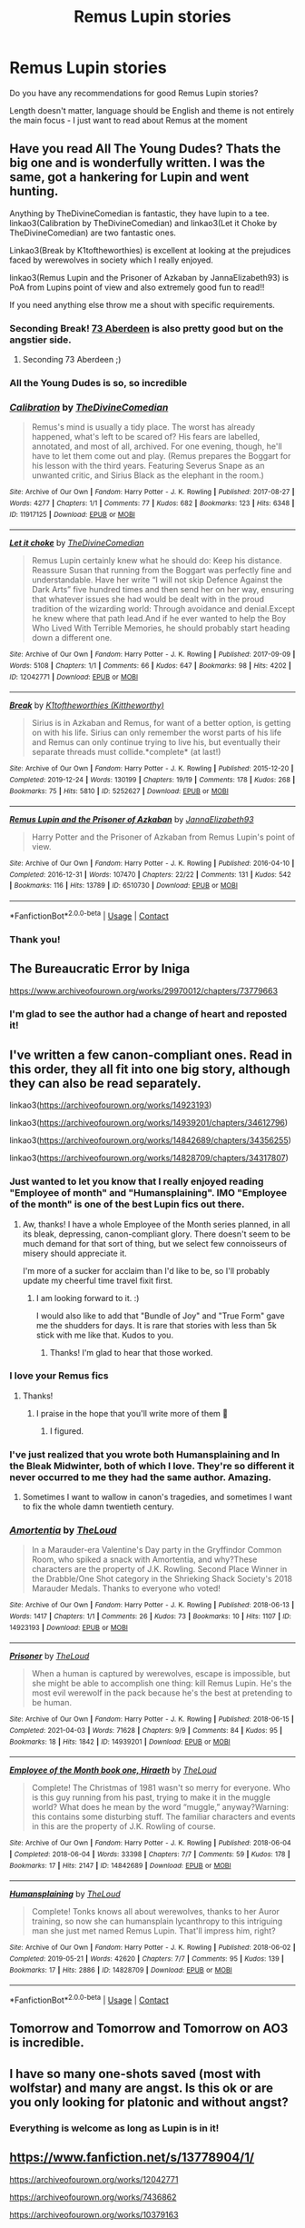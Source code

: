 #+TITLE: Remus Lupin stories

* Remus Lupin stories
:PROPERTIES:
:Author: 1048759302
:Score: 28
:DateUnix: 1618937555.0
:DateShort: 2021-Apr-20
:FlairText: Request
:END:
Do you have any recommendations for good Remus Lupin stories?

Length doesn't matter, language should be English and theme is not entirely the main focus - I just want to read about Remus at the moment


** Have you read All The Young Dudes? Thats the big one and is wonderfully written. I was the same, got a hankering for Lupin and went hunting.

Anything by TheDivineComedian is fantastic, they have lupin to a tee. linkao3(Calibration by TheDivineComedian) and linkao3(Let it Choke by TheDivineComedian) are two fantastic ones.

Linkao3(Break by K1toftheworthies) is excellent at looking at the prejudices faced by werewolves in society which I really enjoyed.

linkao3(Remus Lupin and the Prisoner of Azkaban by JannaElizabeth93) is PoA from Lupins point of view and also extremely good fun to read!!

If you need anything else throw me a shout with specific requirements.
:PROPERTIES:
:Author: WhistlingBanshee
:Score: 12
:DateUnix: 1618937942.0
:DateShort: 2021-Apr-20
:END:

*** Seconding Break! [[https://archiveofourown.org/works/987973?view_full_work=true][73 Aberdeen]] is also pretty good but on the angstier side.
:PROPERTIES:
:Author: Consistent_Squash
:Score: 4
:DateUnix: 1618955719.0
:DateShort: 2021-Apr-21
:END:

**** Seconding 73 Aberdeen ;)
:PROPERTIES:
:Author: pomegranate17
:Score: 3
:DateUnix: 1618974005.0
:DateShort: 2021-Apr-21
:END:


*** All the Young Dudes is so, so incredible
:PROPERTIES:
:Author: midasgoldentouch
:Score: 3
:DateUnix: 1618960286.0
:DateShort: 2021-Apr-21
:END:


*** [[https://archiveofourown.org/works/11917125][*/Calibration/*]] by [[https://www.archiveofourown.org/users/TheDivineComedian/pseuds/TheDivineComedian][/TheDivineComedian/]]

#+begin_quote
  Remus's mind is usually a tidy place. The worst has already happened, what's left to be scared of? His fears are labelled, annotated, and most of all, archived. For one evening, though, he'll have to let them come out and play. (Remus prepares the Boggart for his lesson with the third years. Featuring Severus Snape as an unwanted critic, and Sirius Black as the elephant in the room.)
#+end_quote

^{/Site/:} ^{Archive} ^{of} ^{Our} ^{Own} ^{*|*} ^{/Fandom/:} ^{Harry} ^{Potter} ^{-} ^{J.} ^{K.} ^{Rowling} ^{*|*} ^{/Published/:} ^{2017-08-27} ^{*|*} ^{/Words/:} ^{4277} ^{*|*} ^{/Chapters/:} ^{1/1} ^{*|*} ^{/Comments/:} ^{77} ^{*|*} ^{/Kudos/:} ^{682} ^{*|*} ^{/Bookmarks/:} ^{123} ^{*|*} ^{/Hits/:} ^{6348} ^{*|*} ^{/ID/:} ^{11917125} ^{*|*} ^{/Download/:} ^{[[https://archiveofourown.org/downloads/11917125/Calibration.epub?updated_at=1599312267][EPUB]]} ^{or} ^{[[https://archiveofourown.org/downloads/11917125/Calibration.mobi?updated_at=1599312267][MOBI]]}

--------------

[[https://archiveofourown.org/works/12042771][*/Let it choke/*]] by [[https://www.archiveofourown.org/users/TheDivineComedian/pseuds/TheDivineComedian][/TheDivineComedian/]]

#+begin_quote
  Remus Lupin certainly knew what he should do: Keep his distance. Reassure Susan that running from the Boggart was perfectly fine and understandable. Have her write “I will not skip Defence Against the Dark Arts” five hundred times and then send her on her way, ensuring that whatever issues she had would be dealt with in the proud tradition of the wizarding world: Through avoidance and denial.Except he knew where that path lead.And if he ever wanted to help the Boy Who Lived With Terrible Memories, he should probably start heading down a different one.
#+end_quote

^{/Site/:} ^{Archive} ^{of} ^{Our} ^{Own} ^{*|*} ^{/Fandom/:} ^{Harry} ^{Potter} ^{-} ^{J.} ^{K.} ^{Rowling} ^{*|*} ^{/Published/:} ^{2017-09-09} ^{*|*} ^{/Words/:} ^{5108} ^{*|*} ^{/Chapters/:} ^{1/1} ^{*|*} ^{/Comments/:} ^{66} ^{*|*} ^{/Kudos/:} ^{647} ^{*|*} ^{/Bookmarks/:} ^{98} ^{*|*} ^{/Hits/:} ^{4202} ^{*|*} ^{/ID/:} ^{12042771} ^{*|*} ^{/Download/:} ^{[[https://archiveofourown.org/downloads/12042771/Let%20it%20choke.epub?updated_at=1599312354][EPUB]]} ^{or} ^{[[https://archiveofourown.org/downloads/12042771/Let%20it%20choke.mobi?updated_at=1599312354][MOBI]]}

--------------

[[https://archiveofourown.org/works/5252627][*/Break/*]] by [[https://www.archiveofourown.org/users/Kittheworthy/pseuds/K1toftheworthies][/K1toftheworthies (Kittheworthy)/]]

#+begin_quote
  Sirius is in Azkaban and Remus, for want of a better option, is getting on with his life. Sirius can only remember the worst parts of his life and Remus can only continue trying to live his, but eventually their separate threads must collide.*complete* (at last!)
#+end_quote

^{/Site/:} ^{Archive} ^{of} ^{Our} ^{Own} ^{*|*} ^{/Fandom/:} ^{Harry} ^{Potter} ^{-} ^{J.} ^{K.} ^{Rowling} ^{*|*} ^{/Published/:} ^{2015-12-20} ^{*|*} ^{/Completed/:} ^{2019-12-24} ^{*|*} ^{/Words/:} ^{130199} ^{*|*} ^{/Chapters/:} ^{19/19} ^{*|*} ^{/Comments/:} ^{178} ^{*|*} ^{/Kudos/:} ^{268} ^{*|*} ^{/Bookmarks/:} ^{75} ^{*|*} ^{/Hits/:} ^{5810} ^{*|*} ^{/ID/:} ^{5252627} ^{*|*} ^{/Download/:} ^{[[https://archiveofourown.org/downloads/5252627/Break.epub?updated_at=1580057625][EPUB]]} ^{or} ^{[[https://archiveofourown.org/downloads/5252627/Break.mobi?updated_at=1580057625][MOBI]]}

--------------

[[https://archiveofourown.org/works/6510730][*/Remus Lupin and the Prisoner of Azkaban/*]] by [[https://www.archiveofourown.org/users/JannaElizabeth93/pseuds/JannaElizabeth93][/JannaElizabeth93/]]

#+begin_quote
  Harry Potter and the Prisoner of Azkaban from Remus Lupin's point of view.
#+end_quote

^{/Site/:} ^{Archive} ^{of} ^{Our} ^{Own} ^{*|*} ^{/Fandom/:} ^{Harry} ^{Potter} ^{-} ^{J.} ^{K.} ^{Rowling} ^{*|*} ^{/Published/:} ^{2016-04-10} ^{*|*} ^{/Completed/:} ^{2016-12-31} ^{*|*} ^{/Words/:} ^{107470} ^{*|*} ^{/Chapters/:} ^{22/22} ^{*|*} ^{/Comments/:} ^{131} ^{*|*} ^{/Kudos/:} ^{542} ^{*|*} ^{/Bookmarks/:} ^{116} ^{*|*} ^{/Hits/:} ^{13789} ^{*|*} ^{/ID/:} ^{6510730} ^{*|*} ^{/Download/:} ^{[[https://archiveofourown.org/downloads/6510730/Remus%20Lupin%20and%20the.epub?updated_at=1594089377][EPUB]]} ^{or} ^{[[https://archiveofourown.org/downloads/6510730/Remus%20Lupin%20and%20the.mobi?updated_at=1594089377][MOBI]]}

--------------

*FanfictionBot*^{2.0.0-beta} | [[https://github.com/FanfictionBot/reddit-ffn-bot/wiki/Usage][Usage]] | [[https://www.reddit.com/message/compose?to=tusing][Contact]]
:PROPERTIES:
:Author: FanfictionBot
:Score: 1
:DateUnix: 1618937974.0
:DateShort: 2021-Apr-20
:END:


*** Thank you!
:PROPERTIES:
:Author: 1048759302
:Score: 1
:DateUnix: 1618938805.0
:DateShort: 2021-Apr-20
:END:


** The Bureaucratic Error by Iniga

[[https://www.archiveofourown.org/works/29970012/chapters/73779663]]
:PROPERTIES:
:Author: maryfamilyresearch
:Score: 7
:DateUnix: 1618945437.0
:DateShort: 2021-Apr-20
:END:

*** I'm glad to see the author had a change of heart and reposted it!
:PROPERTIES:
:Author: the-squat-team
:Score: 8
:DateUnix: 1618946957.0
:DateShort: 2021-Apr-20
:END:


** I've written a few canon-compliant ones. Read in this order, they all fit into one big story, although they can also be read separately.

linkao3([[https://archiveofourown.org/works/14923193]])

linkao3([[https://archiveofourown.org/works/14939201/chapters/34612796]])

linkao3([[https://archiveofourown.org/works/14842689/chapters/34356255]])

linkao3([[https://archiveofourown.org/works/14828709/chapters/34317807]])
:PROPERTIES:
:Author: MTheLoud
:Score: 6
:DateUnix: 1618940537.0
:DateShort: 2021-Apr-20
:END:

*** Just wanted to let you know that I really enjoyed reading "Employee of month" and "Humansplaining". IMO "Employee of the month" is one of the best Lupin fics out there.
:PROPERTIES:
:Author: maryfamilyresearch
:Score: 8
:DateUnix: 1618945409.0
:DateShort: 2021-Apr-20
:END:

**** Aw, thanks! I have a whole Employee of the Month series planned, in all its bleak, depressing, canon-compliant glory. There doesn't seem to be much demand for that sort of thing, but we select few connoisseurs of misery should appreciate it.

I'm more of a sucker for acclaim than I'd like to be, so I'll probably update my cheerful time travel fixit first.
:PROPERTIES:
:Author: MTheLoud
:Score: 5
:DateUnix: 1618945703.0
:DateShort: 2021-Apr-20
:END:

***** I am looking forward to it. :)

I would also like to add that "Bundle of Joy" and "True Form" gave me the shudders for days. It is rare that stories with less than 5k stick with me like that. Kudos to you.
:PROPERTIES:
:Author: maryfamilyresearch
:Score: 4
:DateUnix: 1618952369.0
:DateShort: 2021-Apr-21
:END:

****** Thanks! I'm glad to hear that those worked.
:PROPERTIES:
:Author: MTheLoud
:Score: 2
:DateUnix: 1618955632.0
:DateShort: 2021-Apr-21
:END:


*** I love your Remus fics
:PROPERTIES:
:Author: jacdot
:Score: 3
:DateUnix: 1619012754.0
:DateShort: 2021-Apr-21
:END:

**** Thanks!
:PROPERTIES:
:Author: MTheLoud
:Score: 2
:DateUnix: 1619013732.0
:DateShort: 2021-Apr-21
:END:

***** I praise in the hope that you'll write more of them 🙏
:PROPERTIES:
:Author: jacdot
:Score: 2
:DateUnix: 1619013847.0
:DateShort: 2021-Apr-21
:END:

****** I figured.
:PROPERTIES:
:Author: MTheLoud
:Score: 2
:DateUnix: 1619018679.0
:DateShort: 2021-Apr-21
:END:


*** I've just realized that you wrote both Humansplaining and In the Bleak Midwinter, both of which I love. They're so different it never occurred to me they had the same author. Amazing.
:PROPERTIES:
:Author: Zigzagthatzip
:Score: 3
:DateUnix: 1619018960.0
:DateShort: 2021-Apr-21
:END:

**** Sometimes I want to wallow in canon's tragedies, and sometimes I want to fix the whole damn twentieth century.
:PROPERTIES:
:Author: MTheLoud
:Score: 3
:DateUnix: 1619020739.0
:DateShort: 2021-Apr-21
:END:


*** [[https://archiveofourown.org/works/14923193][*/Amortentia/*]] by [[https://www.archiveofourown.org/users/TheLoud/pseuds/TheLoud][/TheLoud/]]

#+begin_quote
  In a Marauder-era Valentine's Day party in the Gryffindor Common Room, who spiked a snack with Amortentia, and why?These characters are the property of J.K. Rowling. Second Place Winner in the Drabble/One Shot category in the Shrieking Shack Society's 2018 Marauder Medals. Thanks to everyone who voted!
#+end_quote

^{/Site/:} ^{Archive} ^{of} ^{Our} ^{Own} ^{*|*} ^{/Fandom/:} ^{Harry} ^{Potter} ^{-} ^{J.} ^{K.} ^{Rowling} ^{*|*} ^{/Published/:} ^{2018-06-13} ^{*|*} ^{/Words/:} ^{1417} ^{*|*} ^{/Chapters/:} ^{1/1} ^{*|*} ^{/Comments/:} ^{26} ^{*|*} ^{/Kudos/:} ^{73} ^{*|*} ^{/Bookmarks/:} ^{10} ^{*|*} ^{/Hits/:} ^{1107} ^{*|*} ^{/ID/:} ^{14923193} ^{*|*} ^{/Download/:} ^{[[https://archiveofourown.org/downloads/14923193/Amortentia.epub?updated_at=1579010627][EPUB]]} ^{or} ^{[[https://archiveofourown.org/downloads/14923193/Amortentia.mobi?updated_at=1579010627][MOBI]]}

--------------

[[https://archiveofourown.org/works/14939201][*/Prisoner/*]] by [[https://www.archiveofourown.org/users/TheLoud/pseuds/TheLoud][/TheLoud/]]

#+begin_quote
  When a human is captured by werewolves, escape is impossible, but she might be able to accomplish one thing: kill Remus Lupin. He's the most evil werewolf in the pack because he's the best at pretending to be human.
#+end_quote

^{/Site/:} ^{Archive} ^{of} ^{Our} ^{Own} ^{*|*} ^{/Fandom/:} ^{Harry} ^{Potter} ^{-} ^{J.} ^{K.} ^{Rowling} ^{*|*} ^{/Published/:} ^{2018-06-15} ^{*|*} ^{/Completed/:} ^{2021-04-03} ^{*|*} ^{/Words/:} ^{71628} ^{*|*} ^{/Chapters/:} ^{9/9} ^{*|*} ^{/Comments/:} ^{84} ^{*|*} ^{/Kudos/:} ^{95} ^{*|*} ^{/Bookmarks/:} ^{18} ^{*|*} ^{/Hits/:} ^{1842} ^{*|*} ^{/ID/:} ^{14939201} ^{*|*} ^{/Download/:} ^{[[https://archiveofourown.org/downloads/14939201/Prisoner.epub?updated_at=1617497339][EPUB]]} ^{or} ^{[[https://archiveofourown.org/downloads/14939201/Prisoner.mobi?updated_at=1617497339][MOBI]]}

--------------

[[https://archiveofourown.org/works/14842689][*/Employee of the Month book one, Hiraeth/*]] by [[https://www.archiveofourown.org/users/TheLoud/pseuds/TheLoud][/TheLoud/]]

#+begin_quote
  Complete! The Christmas of 1981 wasn't so merry for everyone. Who is this guy running from his past, trying to make it in the muggle world? What does he mean by the word “muggle,” anyway?Warning: this contains some disturbing stuff. The familiar characters and events in this are the property of J.K. Rowling of course.
#+end_quote

^{/Site/:} ^{Archive} ^{of} ^{Our} ^{Own} ^{*|*} ^{/Fandom/:} ^{Harry} ^{Potter} ^{-} ^{J.} ^{K.} ^{Rowling} ^{*|*} ^{/Published/:} ^{2018-06-04} ^{*|*} ^{/Completed/:} ^{2018-06-04} ^{*|*} ^{/Words/:} ^{33398} ^{*|*} ^{/Chapters/:} ^{7/7} ^{*|*} ^{/Comments/:} ^{59} ^{*|*} ^{/Kudos/:} ^{178} ^{*|*} ^{/Bookmarks/:} ^{17} ^{*|*} ^{/Hits/:} ^{2147} ^{*|*} ^{/ID/:} ^{14842689} ^{*|*} ^{/Download/:} ^{[[https://archiveofourown.org/downloads/14842689/Employee%20of%20the%20Month.epub?updated_at=1618227206][EPUB]]} ^{or} ^{[[https://archiveofourown.org/downloads/14842689/Employee%20of%20the%20Month.mobi?updated_at=1618227206][MOBI]]}

--------------

[[https://archiveofourown.org/works/14828709][*/Humansplaining/*]] by [[https://www.archiveofourown.org/users/TheLoud/pseuds/TheLoud][/TheLoud/]]

#+begin_quote
  Complete! Tonks knows all about werewolves, thanks to her Auror training, so now she can humansplain lycanthropy to this intriguing man she just met named Remus Lupin. That'll impress him, right?
#+end_quote

^{/Site/:} ^{Archive} ^{of} ^{Our} ^{Own} ^{*|*} ^{/Fandom/:} ^{Harry} ^{Potter} ^{-} ^{J.} ^{K.} ^{Rowling} ^{*|*} ^{/Published/:} ^{2018-06-02} ^{*|*} ^{/Completed/:} ^{2019-05-21} ^{*|*} ^{/Words/:} ^{42620} ^{*|*} ^{/Chapters/:} ^{7/7} ^{*|*} ^{/Comments/:} ^{95} ^{*|*} ^{/Kudos/:} ^{139} ^{*|*} ^{/Bookmarks/:} ^{17} ^{*|*} ^{/Hits/:} ^{2886} ^{*|*} ^{/ID/:} ^{14828709} ^{*|*} ^{/Download/:} ^{[[https://archiveofourown.org/downloads/14828709/Humansplaining.epub?updated_at=1567973222][EPUB]]} ^{or} ^{[[https://archiveofourown.org/downloads/14828709/Humansplaining.mobi?updated_at=1567973222][MOBI]]}

--------------

*FanfictionBot*^{2.0.0-beta} | [[https://github.com/FanfictionBot/reddit-ffn-bot/wiki/Usage][Usage]] | [[https://www.reddit.com/message/compose?to=tusing][Contact]]
:PROPERTIES:
:Author: FanfictionBot
:Score: 2
:DateUnix: 1618940560.0
:DateShort: 2021-Apr-20
:END:


** Tomorrow and Tomorrow and Tomorrow on AO3 is incredible.
:PROPERTIES:
:Author: Opening_Disaster6997
:Score: 5
:DateUnix: 1618939641.0
:DateShort: 2021-Apr-20
:END:


** I have so many one-shots saved (most with wolfstar) and many are angst. Is this ok or are you only looking for platonic and without angst?
:PROPERTIES:
:Author: starlighz
:Score: 3
:DateUnix: 1618948129.0
:DateShort: 2021-Apr-21
:END:

*** Everything is welcome as long as Lupin is in it!
:PROPERTIES:
:Author: 1048759302
:Score: 2
:DateUnix: 1618948357.0
:DateShort: 2021-Apr-21
:END:


** [[https://www.fanfiction.net/s/13778904/1/]]

[[https://archiveofourown.org/works/12042771]]

[[https://archiveofourown.org/works/7436862]]

[[https://archiveofourown.org/works/10379163]]

[[https://archiveofourown.org/works/28469304]]

[[https://theinfamousjack.tumblr.com/post/644130528641040384/remus-shows-sirius-around-wales]]

[[https://theinfamousjack.tumblr.com/post/644226146501885953/remus-shows-sirius-around-wales-part-2]]

[[https://theinfamousjack.tumblr.com/post/644767711928385536/remus-shows-sirius-around-wales-part-3]]

[[https://archiveofourown.org/works/13261836]]

[[https://archiveofourown.org/works/8610160#bookmark-form]]

[[https://archiveofourown.org/works/624968]]

[[https://archiveofourown.org/works/7606489#bookmark-form]]

Sorry, I don't know how to use ffnbot with multiple fanfics
:PROPERTIES:
:Author: starlighz
:Score: 3
:DateUnix: 1618949272.0
:DateShort: 2021-Apr-21
:END:

*** [[https://archiveofourown.org/works/15555171]]

[[https://archiveofourown.org/works/5506268]]

[[https://archiveofourown.org/works/14204895]]

[[https://archiveofourown.org/works/5895016]]

[[https://archiveofourown.org/works/13037274]]
:PROPERTIES:
:Author: starlighz
:Score: 2
:DateUnix: 1618949799.0
:DateShort: 2021-Apr-21
:END:


*** One of my favourite fanfics: [[https://archiveofourown.org/works/28859001/chapters/70792104]]

[[https://www.fanfiction.net/s/12117598/1/10]]

[[https://www.fanfiction.net/s/13772236/0]]

[[https://www.fanfiction.net/s/13826396/1/29]]

[[https://www.fanfiction.net/s/2982126/1/552]]

[[https://www.fanfiction.net/s/1627033/1/87]]

[[https://www.fanfiction.net/s/2966119/1/60]]

[[https://archiveofourown.org/works/29936988]]

[[https://archiveofourown.org/works/29958699]]

[[https://archiveofourown.org/works/29955630]]

[[https://archiveofourown.org/works/29953986]]

[[https://www.fanfiction.net/s/6459836/1/43]]

[[https://www.fanfiction.net/s/9654950/1/36]]

[[https://www.fanfiction.net/s/13772285/1/24]]

[[https://www.fanfiction.net/s/13807736/0]]

[[https://www.fanfiction.net/s/6300903/0]]

[[https://www.fanfiction.net/s/13669678/1/78]]

[[https://www.fanfiction.net/s/13705329/1/20]]

[[https://www.fanfiction.net/s/11104251/1/103]]

[[https://www.fanfiction.net/s/5324117/1/411]]

[[https://www.fanfiction.net/s/6613689/1/24]]

[[https://www.fanfiction.net/s/7103284/1/53]]

[[https://www.fanfiction.net/s/12796271/1/37]]

[[https://www.fanfiction.net/s/10262901/1/14]]

[[https://www.fanfiction.net/s/10525707/1/25]]

[[https://www.fanfiction.net/s/3242064/1/265]]

[[https://www.fanfiction.net/s/13031781/1/65]]

[[https://www.fanfiction.net/s/13772250/1/74]]

[[https://www.fanfiction.net/s/13613715/1/56]]

[[https://www.fanfiction.net/s/8006947/1/26]]

[[https://www.fanfiction.net/s/3374510/0]]

[[https://www.fanfiction.net/s/3676369/1/48]]

[[https://www.fanfiction.net/s/2553642/1/11]]

[[https://www.fanfiction.net/s/12569882/1/25]]

[[https://www.fanfiction.net/s/5919237/1/10]]

[[https://www.fanfiction.net/s/13804266/1/61]]

[[https://www.fanfiction.net/s/6631957/1/61]]

[[https://www.fanfiction.net/s/11764570/4/22]]

[[https://www.fanfiction.net/s/10390949/0]]

^ |

Less angst, most is humour, some Remadora
:PROPERTIES:
:Author: starlighz
:Score: 2
:DateUnix: 1618952865.0
:DateShort: 2021-Apr-21
:END:


** These are all Wolfstar fics from Remus's POV, except for the last one. I don't think any of them have been linked yet.

[[https://archiveofourown.org/works/20223337][*Born Under Punches*]] *by orestesfasting:* The truth is that he's kept this love on the back burner of his heart for so many years that he's grown accustomed to the smell and can sometimes almost ignore it completely. He likes to think he's made peace with the fact that he'll never know what it tastes like.

[[https://archiveofourown.org/works/949735][*Adagio*]] *by lupinely:* Remus wonders if Sirius knows. For the first time, he thinks---maybe he doesn't. [First war / lie low at Lupin's. They never said “I love you.”]

[[https://archiveofourown.org/works/17477249/chapters/41160119][*Trust the Wolf to Bring You Home*]] *by pancake_surprise:* Remus Lupin saves 18-month-old Harry from the Dursleys, and realizes that perhaps Sirius Black isn't as guilty as everyone thinks.

[[https://archiveofourown.org/works/27300139/chapters/66700582][*that's the art of getting by*]] *by sarewolf:* “What do you want me to do?” Remus says, tiredly. All he wants is to curl up on his bed. Smoke a pack of cigarettes. Get drunk. He can't stop looking at Harry. “Remus...” Dumbledore is gentle. Remus hates when he has that tone. Hates that he knows it will hurt. “There is no one else left.” A bitter laugh escapes him. “So you'll curse the poor thing with a werewolf for a guardian?” /(WIP)/

[[https://archiveofourown.org/works/927712/chapters/1803877][*Common Woodbrown*]] *by imochan:* In 1985, Remus Lupin realizes that Sirius Black is innocent. Now, he just has to prove it.

[[https://archiveofourown.org/works/15809817/chapters/36799368][*One to Speak, Another to Hear*]] *by seventymilestobabylon:* The Wizarding Wars are over, but the work of recovery has only begun. Remus Lupin is trying to find his place in an ever-changing world, and when he is invited to serve on a truth and reconciliation commission, he has to confront the truth that lives there---in the past and within himself.

[[https://archiveofourown.org/works/15889737][*Remus Lupin, a Werewolf? Gasp! Who Knew?*]] *by LullabyKnell:* The clues were there and they were not impossible to put together. A person didn't have to be breathtakingly clever and named Hermione Granger to realize that Professor Remus Lupin was a werewolf. The regular absences were covered up well and then explained away with the dismissive ease of someone who had been making these excuses all their life, but there were still students who could take a break from their own busy lives just long enough to make the necessary leap of logic. [Some snippets of realization with some random Hogwarts students.]
:PROPERTIES:
:Author: pomegranate17
:Score: 3
:DateUnix: 1618965516.0
:DateShort: 2021-Apr-21
:END:


** linkffn([[https://www.fanfiction.net/s/5411398/1/A-Lonely-Path]])

A Lonely Path by la baguette

Focuses on Harry and Remus's friendship. Harry doesn't go to Hogwarts until his fourth year, when Remus takes him in. If you're just in it for Remus, I would skip to chapter 6 after reading chapter 1 since he doesn't reappear until then.
:PROPERTIES:
:Author: the-squat-team
:Score: 2
:DateUnix: 1618947622.0
:DateShort: 2021-Apr-21
:END:

*** It's very well written, but gosh it hurts
:PROPERTIES:
:Author: 1048759302
:Score: 2
:DateUnix: 1618986812.0
:DateShort: 2021-Apr-21
:END:

**** Yeah, Remus and Harry go through a lot of drama and angst together, especially when Harry starts to open up more, but I found their connection really heartwarming.
:PROPERTIES:
:Author: the-squat-team
:Score: 1
:DateUnix: 1618988463.0
:DateShort: 2021-Apr-21
:END:


*** [[https://www.fanfiction.net/s/5411398/1/][*/A Lonely Path/*]] by [[https://www.fanfiction.net/u/1915327/la-baguette][/la baguette/]]

#+begin_quote
  At age ten, Harry disappeared. Four years later, a suspiciously familiar boy is found. Remus accepts the task of reintroducing him to the wizarding world, Harry resisting all the while. Between meddlesome ministers and mad escaped convicts, Remus attempts to discover the truth. Where has Harry been? Will he ever learn to trust? Includes child abuse
#+end_quote

^{/Site/:} ^{fanfiction.net} ^{*|*} ^{/Category/:} ^{Harry} ^{Potter} ^{*|*} ^{/Rated/:} ^{Fiction} ^{T} ^{*|*} ^{/Chapters/:} ^{33} ^{*|*} ^{/Words/:} ^{186,714} ^{*|*} ^{/Reviews/:} ^{1,216} ^{*|*} ^{/Favs/:} ^{1,815} ^{*|*} ^{/Follows/:} ^{2,163} ^{*|*} ^{/Updated/:} ^{Oct} ^{27,} ^{2020} ^{*|*} ^{/Published/:} ^{Sep} ^{30,} ^{2009} ^{*|*} ^{/Status/:} ^{Complete} ^{*|*} ^{/id/:} ^{5411398} ^{*|*} ^{/Language/:} ^{English} ^{*|*} ^{/Genre/:} ^{Hurt/Comfort/Family} ^{*|*} ^{/Characters/:} ^{Harry} ^{P.,} ^{Remus} ^{L.} ^{*|*} ^{/Download/:} ^{[[http://www.ff2ebook.com/old/ffn-bot/index.php?id=5411398&source=ff&filetype=epub][EPUB]]} ^{or} ^{[[http://www.ff2ebook.com/old/ffn-bot/index.php?id=5411398&source=ff&filetype=mobi][MOBI]]}

--------------

*FanfictionBot*^{2.0.0-beta} | [[https://github.com/FanfictionBot/reddit-ffn-bot/wiki/Usage][Usage]] | [[https://www.reddit.com/message/compose?to=tusing][Contact]]
:PROPERTIES:
:Author: FanfictionBot
:Score: 1
:DateUnix: 1618947642.0
:DateShort: 2021-Apr-21
:END:


** I've really enjoyed this one! It's a short Remus/Tonks fic that I think really illustrates Remus's struggle well in terms of finances and being too proud to ask for help.

linkao3([[https://archiveofourown.org/works/14587]])
:PROPERTIES:
:Author: miamental
:Score: 2
:DateUnix: 1618971286.0
:DateShort: 2021-Apr-21
:END:


** Carnival of Dark and Dangerous Creatures is a wonderful but very angsty fic about Remus between the wars. [[https://m.fanfiction.net/s/4412736/1/Carnival-of-Dark-and-Dangerous-Creatures]]

If you like Remus/Tonks Lady Bracknell has lots of lovely fics - I think my favorite is the Werewolf Who Stole Christmas. [[https://m.fanfiction.net/s/2712711/1/The-Werewolf-Who-Stole-Christmas]]

Also R/T - but VERY different - is the recently completed Human, which I highly recommend. It's an AU where as a child Remus and other young werewolves were trained to be Voldemort's assassins. I highly recommend this story. (Wait, did I already say that?) It's the best new fic I've ready in a while. [[https://archiveofourown.org/works/23404057/chapters/56088769]]
:PROPERTIES:
:Author: Zigzagthatzip
:Score: 1
:DateUnix: 1619008246.0
:DateShort: 2021-Apr-21
:END:
